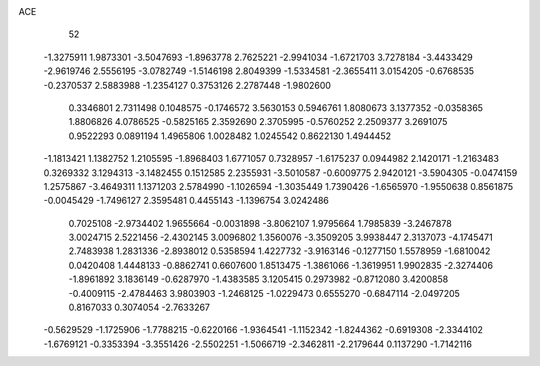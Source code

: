 ACE 
   52
  -1.3275911   1.9873301  -3.5047693  -1.8963778   2.7625221  -2.9941034
  -1.6721703   3.7278184  -3.4433429  -2.9619746   2.5556195  -3.0782749
  -1.5146198   2.8049399  -1.5334581  -2.3655411   3.0154205  -0.6768535
  -0.2370537   2.5883988  -1.2354127   0.3753126   2.2787448  -1.9802600
   0.3346801   2.7311498   0.1048575  -0.1746572   3.5630153   0.5946761
   1.8080673   3.1377352  -0.0358365   1.8806826   4.0786525  -0.5825165
   2.3592690   2.3705995  -0.5760252   2.2509377   3.2691075   0.9522293
   0.0891194   1.4965806   1.0028482   1.0245542   0.8622130   1.4944452
  -1.1813421   1.1382752   1.2105595  -1.8968403   1.6771057   0.7328957
  -1.6175237   0.0944982   2.1420171  -1.2163483   0.3269332   3.1294313
  -3.1482455   0.1512585   2.2355931  -3.5010587  -0.6009775   2.9420121
  -3.5904305  -0.0474159   1.2575867  -3.4649311   1.1371203   2.5784990
  -1.1026594  -1.3035449   1.7390426  -1.6565970  -1.9550638   0.8561875
  -0.0045429  -1.7496127   2.3595481   0.4455143  -1.1396754   3.0242486
   0.7025108  -2.9734402   1.9655664  -0.0031898  -3.8062107   1.9795664
   1.7985839  -3.2467878   3.0024715   2.5221456  -2.4302145   3.0096802
   1.3560076  -3.3509205   3.9938447   2.3137073  -4.1745471   2.7483938
   1.2831336  -2.8938012   0.5358594   1.4227732  -3.9163146  -0.1277150
   1.5578959  -1.6810042   0.0420408   1.4448133  -0.8862741   0.6607600
   1.8513475  -1.3861066  -1.3619951   1.9902835  -2.3274406  -1.8961892
   3.1836149  -0.6287970  -1.4383585   3.1205415   0.2973982  -0.8712080
   3.4200858  -0.4009115  -2.4784463   3.9803903  -1.2468125  -1.0229473
   0.6555270  -0.6847114  -2.0497205   0.8167033   0.3074054  -2.7633267
  -0.5629529  -1.1725906  -1.7788215  -0.6220166  -1.9364541  -1.1152342
  -1.8244362  -0.6919308  -2.3344102  -1.6769121  -0.3353394  -3.3551426
  -2.5502251  -1.5066719  -2.3462811  -2.2179644   0.1137290  -1.7142116
